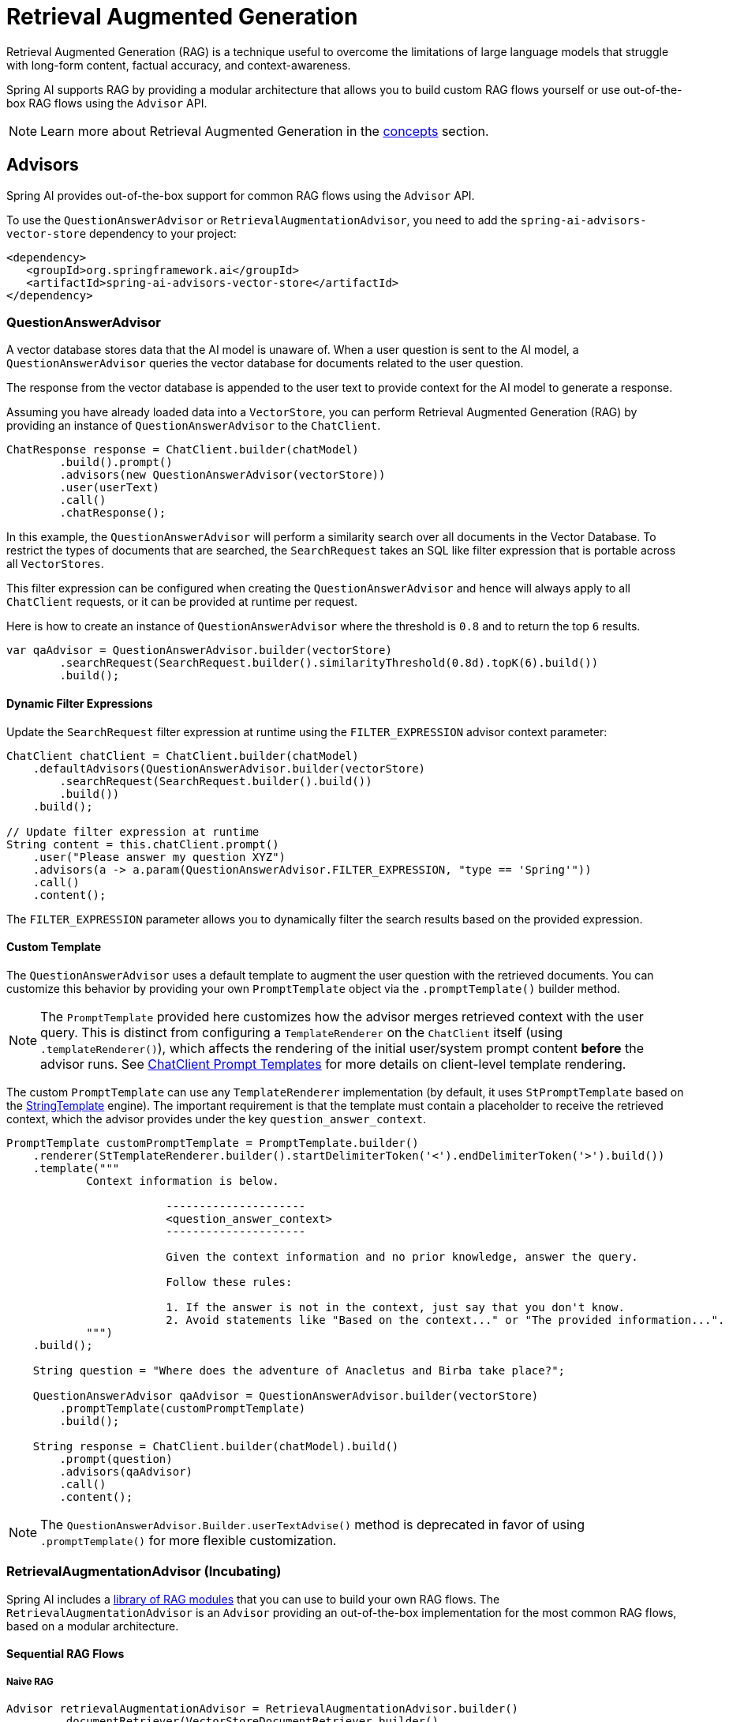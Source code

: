 [[rag]]
= Retrieval Augmented Generation

Retrieval Augmented Generation (RAG) is a technique useful to overcome the limitations of large language models
that struggle with long-form content, factual accuracy, and context-awareness.

Spring AI supports RAG by providing a modular architecture that allows you to build custom RAG flows yourself
or use out-of-the-box RAG flows using the `Advisor` API.

NOTE: Learn more about Retrieval Augmented Generation in the xref:concepts.adoc#concept-rag[concepts] section.

== Advisors

Spring AI provides out-of-the-box support for common RAG flows using the `Advisor` API.

To use the `QuestionAnswerAdvisor` or `RetrievalAugmentationAdvisor`, you need to add the `spring-ai-advisors-vector-store` dependency to your project:

[source,xml]
----
<dependency>
   <groupId>org.springframework.ai</groupId>
   <artifactId>spring-ai-advisors-vector-store</artifactId>
</dependency>
----

=== QuestionAnswerAdvisor

A vector database stores data that the AI model is unaware of. When a user question is sent to the AI model, a `QuestionAnswerAdvisor` queries the vector database for documents related to the user question.

The response from the vector database is appended to the user text to provide context for the AI model to generate a response.

Assuming you have already loaded data into a `VectorStore`, you can perform Retrieval Augmented Generation (RAG) by providing an instance of `QuestionAnswerAdvisor` to the `ChatClient`.

[source,java]
----
ChatResponse response = ChatClient.builder(chatModel)
        .build().prompt()
        .advisors(new QuestionAnswerAdvisor(vectorStore))
        .user(userText)
        .call()
        .chatResponse();
----

In this example, the `QuestionAnswerAdvisor` will perform a similarity search over all documents in the Vector Database. To restrict the types of documents that are searched, the `SearchRequest` takes an SQL like filter expression that is portable across all `VectorStores`.

This filter expression can be configured when creating the `QuestionAnswerAdvisor` and hence will always apply to all `ChatClient` requests, or it can be provided at runtime per request.

Here is how to create an instance of `QuestionAnswerAdvisor` where the threshold is `0.8` and to return the top `6` results.

[source,java]
----
var qaAdvisor = QuestionAnswerAdvisor.builder(vectorStore)
        .searchRequest(SearchRequest.builder().similarityThreshold(0.8d).topK(6).build())
        .build();
----

==== Dynamic Filter Expressions

Update the `SearchRequest` filter expression at runtime using the `FILTER_EXPRESSION` advisor context parameter:

[source,java]
----
ChatClient chatClient = ChatClient.builder(chatModel)
    .defaultAdvisors(QuestionAnswerAdvisor.builder(vectorStore)
        .searchRequest(SearchRequest.builder().build())
        .build())
    .build();

// Update filter expression at runtime
String content = this.chatClient.prompt()
    .user("Please answer my question XYZ")
    .advisors(a -> a.param(QuestionAnswerAdvisor.FILTER_EXPRESSION, "type == 'Spring'"))
    .call()
    .content();
----

The `FILTER_EXPRESSION` parameter allows you to dynamically filter the search results based on the provided expression.

==== Custom Template

The `QuestionAnswerAdvisor` uses a default template to augment the user question with the retrieved documents. You can customize this behavior by providing your own `PromptTemplate` object via the `.promptTemplate()` builder method.

NOTE: The `PromptTemplate` provided here customizes how the advisor merges retrieved context with the user query. This is distinct from configuring a `TemplateRenderer` on the `ChatClient` itself (using `.templateRenderer()`), which affects the rendering of the initial user/system prompt content *before* the advisor runs. See xref:api/chatclient.adoc#_prompt_templates[ChatClient Prompt Templates] for more details on client-level template rendering.

The custom `PromptTemplate` can use any `TemplateRenderer` implementation (by default, it uses `StPromptTemplate` based on the https://www.stringtemplate.org/[StringTemplate] engine). The important requirement is that the template must contain a placeholder to receive the retrieved context, which the advisor provides under the key `question_answer_context`.

[source,java]
----
PromptTemplate customPromptTemplate = PromptTemplate.builder()
    .renderer(StTemplateRenderer.builder().startDelimiterToken('<').endDelimiterToken('>').build())
    .template("""
            Context information is below.

			---------------------
			<question_answer_context>
			---------------------

			Given the context information and no prior knowledge, answer the query.

			Follow these rules:

			1. If the answer is not in the context, just say that you don't know.
			2. Avoid statements like "Based on the context..." or "The provided information...".
            """)
    .build();

    String question = "Where does the adventure of Anacletus and Birba take place?";

    QuestionAnswerAdvisor qaAdvisor = QuestionAnswerAdvisor.builder(vectorStore)
        .promptTemplate(customPromptTemplate)
        .build();

    String response = ChatClient.builder(chatModel).build()
        .prompt(question)
        .advisors(qaAdvisor)
        .call()
        .content();
----

NOTE: The `QuestionAnswerAdvisor.Builder.userTextAdvise()` method is deprecated in favor of using `.promptTemplate()` for more flexible customization.

=== RetrievalAugmentationAdvisor (Incubating)

Spring AI includes a xref:api/retrieval-augmented-generation.adoc#modules[library of RAG modules] that you can use to build your own RAG flows.
The `RetrievalAugmentationAdvisor` is an `Advisor` providing an out-of-the-box implementation for the most common RAG flows,
based on a modular architecture.

==== Sequential RAG Flows

===== Naive RAG

[source,java]
----
Advisor retrievalAugmentationAdvisor = RetrievalAugmentationAdvisor.builder()
        .documentRetriever(VectorStoreDocumentRetriever.builder()
                .similarityThreshold(0.50)
                .vectorStore(vectorStore)
                .build())
        .build();

String answer = chatClient.prompt()
        .advisors(retrievalAugmentationAdvisor)
        .user(question)
        .call()
        .content();
----

By default, the `RetrievalAugmentationAdvisor` does not allow the retrieved context to be empty. When that happens,
it instructs the model not to answer the user query. You can allow empty context as follows.

[source,java]
----
Advisor retrievalAugmentationAdvisor = RetrievalAugmentationAdvisor.builder()
        .documentRetriever(VectorStoreDocumentRetriever.builder()
                .similarityThreshold(0.50)
                .vectorStore(vectorStore)
                .build())
        .queryAugmenter(ContextualQueryAugmenter.builder()
                .allowEmptyContext(true)
                .build())
        .build();

String answer = chatClient.prompt()
        .advisors(retrievalAugmentationAdvisor)
        .user(question)
        .call()
        .content();
----

The `VectorStoreDocumentRetriever` accepts a `FilterExpression` to filter the search results based on metadata.
You can provide one when instantiating the `VectorStoreDocumentRetriever` or at runtime per request,
using the `FILTER_EXPRESSION` advisor context parameter.

[source,java]
----
Advisor retrievalAugmentationAdvisor = RetrievalAugmentationAdvisor.builder()
        .documentRetriever(VectorStoreDocumentRetriever.builder()
                .similarityThreshold(0.50)
                .vectorStore(vectorStore)
                .build())
        .build();

String answer = chatClient.prompt()
        .advisors(retrievalAugmentationAdvisor)
        .advisors(a -> a.param(VectorStoreDocumentRetriever.FILTER_EXPRESSION, "type == 'Spring'"))
        .user(question)
        .call()
        .content();
----

See xref:api/retrieval-augmented-generation.adoc#_vectorstoredocumentretriever[VectorStoreDocumentRetriever] for more information.

===== Advanced RAG

[source,java]
----
Advisor retrievalAugmentationAdvisor = RetrievalAugmentationAdvisor.builder()
        .queryTransformers(RewriteQueryTransformer.builder()
                .chatClientBuilder(chatClientBuilder.build().mutate())
                .build())
        .documentRetriever(VectorStoreDocumentRetriever.builder()
                .similarityThreshold(0.50)
                .vectorStore(vectorStore)
                .build())
        .build();

String answer = chatClient.prompt()
        .advisors(retrievalAugmentationAdvisor)
        .user(question)
        .call()
        .content();
----

[[modules]]
== Modules

Spring AI implements a Modular RAG architecture inspired by the concept of modularity detailed in the paper
"https://arxiv.org/abs/2407.21059[Modular RAG: Transforming RAG Systems into LEGO-like Reconfigurable Frameworks]".

=== Pre-Retrieval

Pre-Retrieval modules are responsible for processing the user query to achieve the best possible retrieval results.

==== Query Transformation

A component for transforming the input query to make it more effective for retrieval tasks, addressing challenges
such as poorly formed queries, ambiguous terms, complex vocabulary, or unsupported languages.

IMPORTANT: When using a `QueryTransformer`, it's recommended to configure the `ChatClient.Builder` with a low temperature (e.g., 0.0) to ensure more deterministic and accurate results, improving retrieval quality.  The default temperature for most chat models is typically too high for optimal query transformation, leading to reduced retrieval effectiveness.

===== CompressionQueryTransformer

A `CompressionQueryTransformer` uses a large language model to compress a conversation history and a follow-up query
into a standalone query that captures the essence of the conversation.

This transformer is useful when the conversation history is long and the follow-up query is related
to the conversation context.

[source,java]
----
Query query = Query.builder()
        .text("And what is its second largest city?")
        .history(new UserMessage("What is the capital of Denmark?"),
                new AssistantMessage("Copenhagen is the capital of Denmark."))
        .build();

QueryTransformer queryTransformer = CompressionQueryTransformer.builder()
        .chatClientBuilder(chatClientBuilder)
        .build();

Query transformedQuery = queryTransformer.transform(query);
----

The prompt used by this component can be customized via the `promptTemplate()` method available in the builder.

===== RewriteQueryTransformer

A `RewriteQueryTransformer` uses a large language model to rewrite a user query to provide better results when
querying a target system, such as a vector store or a web search engine.

This transformer is useful when the user query is verbose, ambiguous, or contains irrelevant information
that may affect the quality of the search results.

[source,java]
----
Query query = new Query("I'm studying machine learning. What is an LLM?");

QueryTransformer queryTransformer = RewriteQueryTransformer.builder()
        .chatClientBuilder(chatClientBuilder)
        .build();

Query transformedQuery = queryTransformer.transform(query);
----

The prompt used by this component can be customized via the `promptTemplate()` method available in the builder.

===== TranslationQueryTransformer

A `TranslationQueryTransformer` uses a large language model to translate a query to a target language that is supported
by the embedding model used to generate the document embeddings. If the query is already in the target language,
it is returned unchanged. If the language of the query is unknown, it is also returned unchanged.

This transformer is useful when the embedding model is trained on a specific language and the user query
is in a different language.

[source,java]
----
Query query = new Query("Hvad er Danmarks hovedstad?");

QueryTransformer queryTransformer = TranslationQueryTransformer.builder()
        .chatClientBuilder(chatClientBuilder)
        .targetLanguage("english")
        .build();

Query transformedQuery = queryTransformer.transform(query);
----

The prompt used by this component can be customized via the `promptTemplate()` method available in the builder.

==== Query Expansion

A component for expanding the input query into a list of queries, addressing challenges such as poorly formed queries
by providing alternative query formulations, or by breaking down complex problems into simpler sub-queries.

===== MultiQueryExpander

A `MultiQueryExpander` uses a large language model to expand a query into multiple semantically diverse variations
to capture different perspectives, useful for retrieving additional contextual information and increasing the chances
of finding relevant results.

[source,java]
----
MultiQueryExpander queryExpander = MultiQueryExpander.builder()
    .chatClientBuilder(chatClientBuilder)
    .numberOfQueries(3)
    .build();
List<Query> queries = queryExpander.expand(new Query("How to run a Spring Boot app?"));
----

By default, the `MultiQueryExpander` includes the original query in the list of expanded queries. You can disable this behavior
via the `includeOriginal` method in the builder.

[source,java]
----
MultiQueryExpander queryExpander = MultiQueryExpander.builder()
    .chatClientBuilder(chatClientBuilder)
    .includeOriginal(false)
    .build();
----

The prompt used by this component can be customized via the `promptTemplate()` method available in the builder.

=== Retrieval

Retrieval modules are responsible for querying data systems like vector store and retrieving the most relevant documents.

==== Document Search

Component responsible for retrieving `Documents` from an underlying data source, such as a search engine, a vector store,
a database, or a knowledge graph.

===== VectorStoreDocumentRetriever

A `VectorStoreDocumentRetriever` retrieves documents from a vector store that are semantically similar to the input
query. It supports filtering based on metadata, similarity threshold, and top-k results.

[source,java]
----
DocumentRetriever retriever = VectorStoreDocumentRetriever.builder()
    .vectorStore(vectorStore)
    .similarityThreshold(0.73)
    .topK(5)
    .filterExpression(new FilterExpressionBuilder()
        .eq("genre", "fairytale")
        .build())
    .build();
List<Document> documents = retriever.retrieve(new Query("What is the main character of the story?"));
----

The filter expression can be static or dynamic. For dynamic filter expressions, you can pass a `Supplier`.

[source,java]
----
DocumentRetriever retriever = VectorStoreDocumentRetriever.builder()
    .vectorStore(vectorStore)
    .filterExpression(() -> new FilterExpressionBuilder()
        .eq("tenant", TenantContextHolder.getTenantIdentifier())
        .build())
    .build();
List<Document> documents = retriever.retrieve(new Query("What are the KPIs for the next semester?"));
----

You can also provide a request-specific filter expression via the `Query` API, using the `FILTER_EXPRESSION` parameter.
If both the request-specific and the retriever-specific filter expressions are provided, the request-specific filter expression takes precedence.

[source,java]
----
Query query = Query.builder()
    .text("Who is Anacletus?")
    .context(Map.of(VectorStoreDocumentRetriever.FILTER_EXPRESSION, "location == 'Whispering Woods'"))
    .build();
List<Document> retrievedDocuments = documentRetriever.retrieve(query);
----

==== Document Join

A component for combining documents retrieved based on multiple queries and from multiple data sources into
a single collection of documents. As part of the joining process, it can also handle duplicate documents and reciprocal
ranking strategies.

===== ConcatenationDocumentJoiner

A `ConcatenationDocumentJoiner` combines documents retrieved based on multiple queries and from multiple data sources
by concatenating them into a single collection of documents. In case of duplicate documents, the first occurrence is kept.
The score of each document is kept as is.

[source,java]
----
Map<Query, List<List<Document>>> documentsForQuery = ...
DocumentJoiner documentJoiner = new ConcatenationDocumentJoiner();
List<Document> documents = documentJoiner.join(documentsForQuery);
----

=== Post-Retrieval

Post-Retrieval modules are responsible for processing the retrieved documents to achieve the best possible generation results.

==== Document Post-Processing

A component for post-processing retrieved documents based on a query, addressing challenges such as _lost-in-the-middle_, context length restrictions from the model, and the need to reduce noise and redundancy in the retrieved information.

For example, it could rank documents based on their relevance to the query, remove irrelevant or redundant documents, or compress the content of each document to reduce noise and redundancy.

=== Generation

Generation modules are responsible for generating the final response based on the user query and retrieved documents.

==== Query Augmentation

A component for augmenting an input query with additional data, useful to provide a large language model
with the necessary context to answer the user query.

===== ContextualQueryAugmenter

The `ContextualQueryAugmenter` augments the user query with contextual data from the content of the provided documents.

[source,java]
----
QueryAugmenter queryAugmenter = ContextualQueryAugmenter.builder().build();
----

By default, the `ContextualQueryAugmenter` does not allow the retrieved context to be empty. When that happens,
it instructs the model not to answer the user query.

You can enable the `allowEmptyContext` option to allow the model to generate a response even when the retrieved context is empty.

[source,java]
----
QueryAugmenter queryAugmenter = ContextualQueryAugmenter.builder()
        .allowEmptyContext(true)
        .build();
----

The prompts used by this component can be customized via the `promptTemplate()` and `emptyContextPromptTemplate()` methods
available in the builder.
